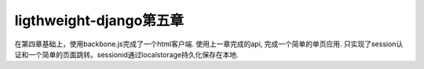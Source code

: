 ligthweight-django第五章
========================

在第四章基础上，使用backbone.js完成了一个html客户端.
使用上一章完成的api, 完成一个简单的单页应用.
只实现了session认证和一个简单的页面跳转。sessionid通过localstorage持久化保存在本地.
